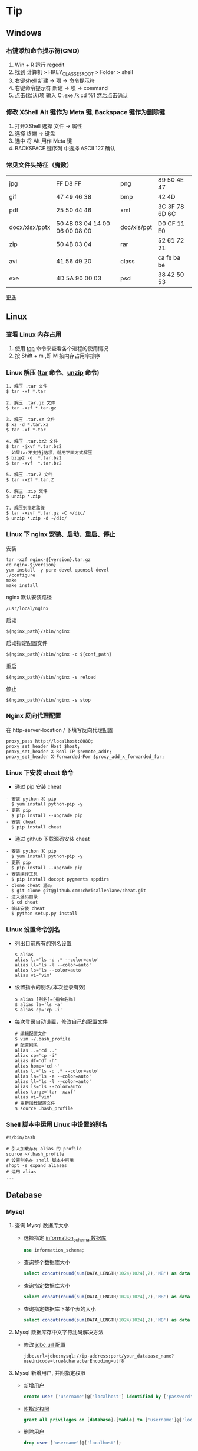 #+AUTHOR: [[http://blog.saisimon.net][Saisimon]]

#+BEGIN_HTML
<link rel="stylesheet" href="css/main.css" >
#+END_HTML

* Tip
** Windows
*** 右键添加命令提示符(CMD)
    1. Win + R 运行 regedit
    2. 找到 计算机 > HKEY_CLASSES_ROOT > Folder > shell
    3. 右键shell 新建 -> 项 -> 命令提示符
    4. 右键命令提示符 新建 -> 项 -> command
    5. 点击(默认)项 输入 C:\Windows\System32\cmd.exe /k cd %1 然后点击确认
*** 修改 XShell Alt 键作为 Meta 键, Backspace 键作为删除键
    1. 打开XShell 选择 文件 -> 属性
    2. 选择 终端 -> 键盘
    3. 选中 将 Alt 用作 Meta 键
    4. BACKSPACE 键序列 中选择 ASCII 127 确认
*** 常见文件头特征（魔数）
    | jpg            | FF D8 FF                      | png         | 89 50 4E 47    |
    | gif            | 47 49 46 38                   | bmp         | 42 4D          |
    | pdf            | 25 50 44 46                   | xml         | 3C 3F 78 6D 6C |
    | docx/xlsx/pptx | 50 4B 03 04 14 00 06 00 08 00 | doc/xls/ppt | D0 CF 11 E0    |
    | zip            | 50 4B 03 04                   | rar         | 52 61 72 21    |
    | avi            | 41 56 49 20                   | class       | ca fe ba be    |
    | exe            | 4D 5A 90 00 03                | psd         | 38 42 50 53    |
    [[https://en.wikipedia.org/wiki/Magic_number_(programming)][更多]]
** Linux
*** 查看 Linux 内存占用
    1. 使用 [[http://man.linuxde.net/top][top]] 命令来查看各个进程的使用情况
    2. 按 Shift + m ,即 M 按内存占用率排序
*** Linux 解压 ([[http://man.linuxde.net/tar][tar]] 命令、[[http://man.linuxde.net/unzip][unzip]] 命令)
    #+BEGIN_SRC
      1. 解压 .tar 文件
      $ tar -xf *.tar

      2. 解压 .tar.gz 文件
      $ tar -xzf *.tar.gz

      3. 解压 .tar.xz 文件
      $ xz -d *.tar.xz
      $ tar -xf *.tar

      4. 解压 .tar.bz2 文件 
      $ tar -jxvf *.tar.bz2
      - 如果tar不支持j选项，就用下面方式解压
      $ bzip2 -d  *.tar.bz2
      $ tar -xvf  *.tar.bz2

      5. 解压 .tar.Z 文件
      $ tar -xZf *.tar.Z

      6. 解压 .zip 文件
      $ unzip *.zip

      7. 解压到指定路径
      $ tar -xzvf *.tar.gz -C ~/dic/
      $ unzip *.zip -d ~/dic/
    #+END_SRC
*** Linux 下 nginx 安装、启动、重启、停止
    安装
    #+BEGIN_SRC 
      tar -xzf nginx-${version}.tar.gz
      cd nginx-${version}
      yum install -y pcre-devel openssl-devel
      ./configure 
      make
      make install
    #+END_SRC
    nginx 默认安装路径 
    #+BEGIN_SRC 
      /usr/local/nginx
    #+END_SRC
    启动 
    #+BEGIN_SRC 
      ${nginx_path}/sbin/nginx
    #+END_SRC
    启动指定配置文件 
    #+BEGIN_SRC 
      ${nginx_path}/sbin/nginx -c ${conf_path}
    #+END_SRC
    重启 
    #+BEGIN_SRC 
      ${nginx_path}/sbin/nginx -s reload
    #+END_SRC
    停止 
    #+BEGIN_SRC 
      ${nginx_path}/sbin/nginx -s stop
    #+END_SRC
*** Nginx 反向代理配置
    在 http-server-location / 下填写反向代理配置
    #+BEGIN_SRC
      proxy_pass http://localhost:8080;
      proxy_set_header Host $host;
      proxy_set_header X-Real-IP $remote_addr;
      proxy_set_header X-Forwarded-For $proxy_add_x_forwarded_for;
    #+END_SRC
*** Linux 下安装 cheat 命令
    - 通过 pip 安装 cheat
    #+BEGIN_SRC 
    - 安装 python 和 pip
      $ yum install python-pip -y
    - 更新 pip
      $ pip install --upgrade pip
    - 安装 cheat
      $ pip install cheat
    #+END_SRC
    - 通过 github 下载源码安装 cheat
    #+BEGIN_SRC 
    - 安装 python 和 pip
      $ yum install python-pip -y
    - 更新 pip
      $ pip install --upgrade pip
    - 安装编译工具
      $ pip install docopt pygments appdirs
    - clone cheat 源码
      $ git clone git@github.com:chrisallenlane/cheat.git
    - 进入源码目录
      $ cd cheat
    - 编译安装 cheat
      $ python setup.py install
    #+END_SRC
*** Linux 设置命令别名
    - 列出目前所有的别名设置
      #+BEGIN_SRC 
      $ alias
      alias l.='ls -d .* --color=auto'
      alias ll='ls -l --color=auto'
      alias ls='ls --color=auto'
      alias vi='vim'
      #+END_SRC
    - 设置指令的别名(本次登录有效)
      #+BEGIN_SRC 
      $ alias [别名]=[指令名称]
      $ alias la='ls -a'
      $ alias cp='cp -i'
      #+END_SRC
    - 每次登录自动设置，修改自己的配置文件
      #+BEGIN_SRC
      # 编辑配置文件
      $ vim ~/.bash_profile
      # 配置别名
      alias ..='cd ..'
      alias cp='cp -i'
      alias df='df -h'
      alias home='cd ~'
      alias l.='ls -d .* --color=auto'
      alias la='ls -a --color=auto'
      alias ll='ls -l --color=auto'
      alias ls='ls --color=auto'
      alias targz='tar -xzvf'
      alias vi='vim'
      # 重新加载配置文件
      $ source .bash_profile
      #+END_SRC
*** Shell 脚本中运用 Linux 中设置的别名
    #+BEGIN_SRC
    #!/bin/bash
    
    # 引入加载存有 alias 的 profile
    source ~/.bash_profile
    # 设置别名在 shell 脚本中可用
    shopt -s expand_aliases
    # 运用 alias
    ...
    #+END_SRC
** Database
*** Mysql
**** 查询 Mysql 数据库大小
    - 选择指定 [[http://dev.mysql.com/doc/refman/5.7/en/tables-table.html][information_schema 数据库]]
      #+BEGIN_SRC sql
            use information_schema;
      #+END_SRC
    - 查询整个数据库大小
      #+BEGIN_SRC sql
            select concat(round(sum(DATA_LENGTH/1024/1024),2),'MB') as data from TABLES;
      #+END_SRC
    - 查询指定数据库大小
      #+BEGIN_SRC sql
            select concat(round(sum(DATA_LENGTH/1024/1024),2),'MB') as data from TABLES where table_schema='your_database_name';
      #+END_SRC
    - 查询指定数据库下某个表的大小
      #+BEGIN_SRC sql
            select concat(round(sum(DATA_LENGTH/1024/1024),2),'MB') as data from TABLES where table_schema='your_database_name' and table_name='your_table_name';
      #+END_SRC
**** Mysql 数据库存中文字符乱码解决方法
    - 修改 [[http://dev.mysql.com/doc/connector-j/5.1/en/connector-j-reference-configuration-properties.html][jdbc.url 配置]]
      #+BEGIN_SRC 
            jdbc.url=jdbc:mysql://ip-address:port/your_database_name?useUnicode=true&characterEncoding=utf8
      #+END_SRC
**** Mysql 新增用户, 并附指定权限
    - [[http://dev.mysql.com/doc/refman/5.7/en/adding-users.html][新增用户]]
      #+BEGIN_SRC sql
            create user ['username']@['localhost'] identified by ['password'];
      #+END_SRC
    - [[http://dev.mysql.com/doc/refman/5.7/en/adding-users.html][附指定权限]]
      #+BEGIN_SRC sql
            grant all privileges on [database].[table] to ['username']@['localhost'];
      #+END_SRC
    - [[http://dev.mysql.com/doc/refman/5.7/en/removing-users.html][删除用户]]
      #+BEGIN_SRC sql
            drop user ['username']@['localhost'];
      #+END_SRC
      
** C
*** C
**** 位操作
     #+BEGIN_SRC c
     int value;
     // 将指定位设置为1
     value = value | (1 << bit_number);
     // 将指定位设置为0
     value = value & ~ (1 << bit_number);
     // 判断指定位是否为1，为1时表达式结果为非零，0时表达式结果为0
     int flag = value & (1 << bit_number);
     if (flag) {
             printf("第%d位值为1", bit_number);
     } else {
             printf("第%d位值为0", bit_number);
     }
     #+END_SRC
** Java
*** Java
**** 操作 jar 包
     #+BEGIN_SRC 
     - 查看 jar 包中的内容
       $ jar -tf *.jar
     - 解压出 jar 包中的内容
       $ jar -xf *.jar
     #+END_SRC
**** byte 数组与 int 互转
     #+BEGIN_SRC java
     private int byteArrayToInt(byte[] bytes) {
         int value = 0;
         for (int i = 0; i < 4; i++) {
             int shift = (4 - 1 - i) * 8;
             value += (bytes[i] & 0x000000FF) << shift;
         }
         return value;
     }

     private byte[] intToByteArray(int i) {
         byte[] result = new byte[4];
         result[0] = (byte) ((i >> 24) & 0xFF);
         result[1] = (byte) ((i >> 16) & 0xFF);
         result[2] = (byte) ((i >> 8) & 0xFF);
         result[3] = (byte) (i & 0xFF);
         return result;
     }
     #+END_SRC
**** 倒序遍历 LinkedHashMap 集合
     #+BEGIN_SRC java
     Map<Integer, String> data = new LinkedHashMap<>();
     for (int i = 0; i < 5; i++) {
         data.put(i, "A" + i);
     }
     ListIterator<Map.Entry<Integer, String>> it = new ArrayList<>(data.entrySet()).listIterator(data.size());
     while (it.hasPrevious()) {
         Map.Entry<Integer, String> entry = it.previous();
         System.out.println("key : " + entry.getKey() + " value : " + entry.getValue());
     }
     #+END_SRC
**** 使用异或操作交换两个数字
     #+BEGIN_SRC java
     /**
       a = a ^ b;
       b = b ^ a;
       a = a ^ b;
     */
     private void swap(int[] nums, int a, int b) {
             nums[a] = nums[a] ^ nums[b];
             nums[b] = nums[b] ^ nums[a];
             nums[a] = nums[a] ^ nums[b];
     }
     #+END_SRC
**** 分页计算页数
     #+BEGIN_SRC java
     // 每页记录数
     int pageSize;
     // 总记录数
     int rowCount;
     // 页数
     int pageCount = (rowCount - 1) / pageSize + 1;
     #+END_SRC
**** 分割 Map
     #+BEGIN_SRC java
     /**
     ,* 当数据量较少时，该方法较全部遍历的效率要低
     ,* 当数据量较大且分割大小远小于总数据量时，该方法效率较高
     ,*/
     import com.google.common.base.Predicates;
     import com.google.common.collect.Maps;

     // map 为待分割 map 集合
     // 分割大小
     int size = 10000;
     // map 总大小
     int all = map.size();
     // 分割结果
     List<Map<String, Integer>> res = new ArrayList<>();
     // key 的 list 集合
     List<String> list = new ArrayList<>(map.keySet());
     // 遍历次数
     for (int j = 0; j < all / size; j++) {
             // Maps，Predicates 为 Google 的 guava 库中的类
             Map<String, Integer> subMap = Maps.filterKeys(map, Predicates.in(list.subList(j * size, (j + 1) * size)));
             res.add(subMap);
     }
     #+END_SRC
**** Java 获取系统的临时文件夹路径
     #+BEGIN_SRC java
     // 获取系统的临时文件夹路径
     String tmp = System.getProperty("java.io.tmpdir");
     #+END_SRC
*** Web
**** 前端页面传中文字符乱码解决方法
    - 修改 [[https://docs.oracle.com/cd/E14571_01/web.1111/e13712/web_xml.htm#WBAPP515][web.xml]] 文件, 添加 [[http://docs.spring.io/spring/docs/4.3.0.BUILD-SNAPSHOT/javadoc-api/org/springframework/web/filter/CharacterEncodingFilter.html][CharacterEncodingFilter]] 
      #+BEGIN_SRC xml
          <filter>
              <filter-name>CharacterEncodingFilter</filter-name>
              <filter-class>org.springframework.web.filter.CharacterEncodingFilter</filter-class>
              <init-param>
                  <param-name>encoding</param-name>
                  <param-value>UTF-8</param-value>
              </init-param>
              <init-param>
                  <param-name>forceEncoding</param-name>
                  <param-value>true</param-value>
              </init-param>
          </filter>

          <filter-mapping>
                <filter-name>CharacterEncodingFilter</filter-name>
                <url-pattern>/*</url-pattern>
          </filter-mapping>
      #+END_SRC
    - filter 需要放在所有 filter 的前面才会生效
**** 常见 ContentType 与文件后缀名对应关系
     | 文件扩展名        | ContentType                                                       |
     |------------------+-------------------------------------------------------------------|
     | .html            | text/html                                                         |
     | .doc             | application/msword                                                |
     | .ppt             | application/vnd.ms-powerpoint                                     |
     | .xls             | application/vnd.ms-excel                                          |
     | .xlsx            | application/vnd.openxmlformats-officedocument.spreadsheetml.sheet |
     | .xml             | text/xml                                                          |
     | .txt             | text/plain                                                        |
     | .pdf             | application/pdf                                                   |
     | .jpeg            | image/jpeg                                                        |
     | .js              | application/x-javascript                                          |
     | .css             | text/css                                                          |
     | .*(未知二进制流)  | application/octet-stream                                          |
     [[http://tool.oschina.net/commons][更多]]
**** xpath 基础
     #+BEGIN_SRC java
     /*
         <body>
           <div>
             <ul id="meun">
               <li class="sub_meun" name="food"></li>
               <li class="sub_meun" name="phone">
                 <p>// Phone</p>
                  <span>
                    <a>    go   </a>
                  <span>
                </li>
                <li class="sub_meun" name="ring"></li>
              </ul>
            </div>
          </body>
          选取内容为 go 的 a 标签
      */
     String xpath = "//ul[@id='meun']/li[@class='sub_meun' and @name='phone']/p/parent::li/span/a[normalize-space(text())='go']";
     #+END_SRC
     [[http://www.zvon.org/xxl/XPathTutorial/General_chi/examples.html][XPath 教程]]
*** Maven
**** Maven 基本操作
     #+BEGIN_SRC
     - 创建Maven的普通java项目
       $ mvn archetype:create -DgroupId=[packageName] -DartifactId=[projectName]
     - 创建Maven的Web项目
       $ mvn archetype:create -DgroupId=[packageName] -DartifactId=[webappName] -DarchetypeArtfactId=maven-archetype-webapp
     - 编译源码
       $ mvn compile
     - 打包
       $ mvn package
     - 在本地Repository中安装jar
       $ mvn install
     - 清理项目
       $ mvn clean
     - 生成eclipse/idea项目
       $ mvn eclipse:eclipse
       $ mvn idea:idea
     - 生成站点信息
       $ mvn site
     #+END_SRC
**** Maven 跳单元测试
    - 跳过单元测试
      #+BEGIN_SRC 
        $ mvn install -Dmaven.test.skip=true
      #+END_SRC
**** Maven 指定编译版本
    - 添加编译插件
      #+BEGIN_SRC xml
      <build>
        <plugins>
          <plugin>
            <groupId>org.apache.maven.plugins</groupId>
            <artifactId>maven-compiler-plugin</artifactId>
            <version>3.5.1</version>
            <configuration>  
              <source>1.X</source>  
              <target>1.X</target>  
              <encoding>UTF-8</encoding>  
            </configuration>  
          </plugin>
        </plugins>
      </build> 
      #+END_SRC
**** pom.xml 文件 - Missing artifact jdk.tools:jdk.tools:jar:1.x
     - pom 文件添加 tools 依赖
     #+BEGIN_SRC 
       <dependency>
			<groupId>jdk.tools</groupId>
			<artifactId>jdk.tools</artifactId>
			<version>1.x</version>
			<scope>system</scope>
    		<systemPath>${JAVA_HOME}/lib/tools.jar</systemPath>
	  </dependency>
     #+END_SRC
*** Tomcat
**** 导入 Web 项目，Tomcat 无法添加部署问题 - Tomcat version X.0 only supports J2EE 1.2, 1.3, 1.4, and Java EE X...
     - 其主要原因为当前 Tomcat 版本与该 Web 项目的Web版本不兼容，Tomcat 6支持 Web 2.5及以下版本，tomcat 7支持 Web 3.0及以下版本
     - 在 Eclipse 中：Project -> Properties -> Project Facets -> Dynamic Web Module，检查 Web 项目的Web版本
     1. Eclipse 环境下的修改方法为：项目根目录找到 .setting 文件夹中的 org.eclipse.wst.common.project.facet.core.xml 文件，修改其中 jst.web 的 version 的值至当前 Tomcat 支持的版本
     2. 更新 Tomcat 版本，使其与 Web 版本兼容
**** 配置从根目录访问 Tomcat 下的 Web 项目
     #+BEGIN_SRC xml
     <!-- docBase为webapp的路径 path为发布的路径，根目录访问这里留空  -->
     <!-- Context 标签配置在 Tomcat 目录下 conf 文件里的 Server.xml 配置文件中  -->
     <Server>
       <Service>
         <Engine>
           <Host>
             <Context docBase="[webapp_path]" path="" reloadable="true"/>
           </Host>
         </Engine>
       </Service>
     </Server>
     #+END_SRC
**** eclipse 中 Web 项目配置根目录访问
     - 修改 Web 项目的 Context Path
     1. 打开 web project folder >> .setting >> org.eclipse.wst.common.component 文件
     2. 编辑该文件，修改其中 content-root 属性为空值
     #+BEGIN_SRC xml
     <project-modules id="moduleCoreId" project-version="1.5.0">
         <wb-module deploy-name="webapp">
             ...
             <property name="context-root" value=""/>
         </wb-module>
     </project-modules>
     #+END_SRC
*** JNI
**** 使用 javah 生成头文件问题 - Error: Could not find class file for "X"
     #+BEGIN_SRC
     - HelloWorld.class 在 net.saisimon.jni 包中
       $ javah HelloWorld
       Error: Could not find class file for 'HelloWorld'.
     - HelloWorld 在 Java 包中，需要到包的根目录执行 javah 命令
       $ cd ../../../
       $ javah net.saisimon.jni.HelloWorld
     - 即可生成头文件 net_saisimon_jni_HelloWorld.h
     #+END_SRC
*** 多线程
**** 统计所有线程消耗的总时间
     #+BEGIN_SRC java
     package net.saisimon.test

     import java.util.concurrent.CountDownLatch;
     import java.util.concurrent.ExecutorService;
     import java.util.concurrent.Executors;

     import org.apache.commons.codec.digest.DigestUtils;

     public class Test implements Runnable {
         
         volatile int vote = 0;
         CountDownLatch cdl = new CountDownLatch(5);
             
         @Override
         public void run() {
             parse();
             // 递减计数器
             cdl.countDown();
         }

         public void parse() {
             while (vote < 10) {
                 int x = 0;
                 int v = vote;
                 vote++;
                 String tmp = "Saisimon" + v + x;
                 String md5 = DigestUtils.md5Hex(tmp);
                 while (!md5.startsWith("000000")) {
                     x++;
                     tmp = "Saisimon" + v + x;
                     md5 = DigestUtils.md5Hex(tmp);
                 }
                 System.out.println("thread : " + Thread.currentThread().getName() + " , vote : " + v + " , x : " + x);
             }
         }

         public static void main(String[] args) {
             Test t = new Test();
             long start = System.currentTimeMillis();
             ExecutorService es = Executors.newFixedThreadPool(5);
             for (int i = 0; i < 5; i++) {
                 es.execute(t);
             }
             es.shutdown();
             try {
                 // 计数器减至零时，await 会被执行
                 p.cdl.await();
             } catch (InterruptedException e) {
                 e.printStackTrace();
             }
             System.out.println("多线程耗时:" + (System.currentTimeMillis() - start));
         }
     }
     #+END_SRC
*** Solr
**** Solr 导入 csv 文件数据
     #+BEGIN_SRC 
       http://localhost:8983/solr/item/update?commit=true&stream.file=d:/tmp/solr_data.csv&stream.contentType=application/csv
     #+END_SRC
*** Eclipse
**** 显示 Eclipse 内存堆占用条，手动 GC
     - 修改配置文件 {workspaceHome}/.metadata/.plugins/org.eclipse.core.runtime/.settings/org.eclipse.ui.prefs 
     #+BEGIN_SRC 
       SHOW_MEMORY_MONITOR=true
     #+END_SRC
**** 修改 Eclipse 格式化代码自动换行
     Project - Properties - Java Code Style - Formatter - Enable project specific settings - 新建一个配置 - Line Wrapping - 设置 Maximum line width
**** Eclipse console 控制台 log4j 日志支持多种颜色
     - 在 Eclipse Marketplace 安装 ANSI Escape in Console 插件 
     - 下载 [[https://github.com/mihnita/java-color-loggers/releases/download/v1.0.4.1/color-loggers-1.0.4.1.jar][java-color-loggers.jar]] 包，并加入到 build path 中
     - 在 log4j.properties 文件中添加如下代码
     #+BEGIN_SRC
         log4j.appender.CONSOLE=com.colorlog.log4j.AnsiColorConsoleAppender
         
         # You can change the default colors  
         # log4j.appender.CONSOLE.FatalColour={esc}[1;35m  
         # log4j.appender.CONSOLE.ErrorColour={esc}[0;31m  
         # log4j.appender.CONSOLE.WarnColour ={esc}[0;33m  
         # log4j.appender.CONSOLE.InfoColour ={esc}[1;32m  
         # log4j.appender.CONSOLE.DebugColour={esc}[1;36m  
         # log4j.appender.CONSOLE.TraceColour={esc}[1;30m
     #+END_SRC
**** Eclipse 导入项目未自动识别为 web 项目
     - Project - Predicates - Project Facets - 选择 Java 和 Dynamic Web Module (选择对应版本)
     - 当选择了 Dynamic Web Module 后，下方选择 Further Configuration availabe (没有这个选项的话，删除项目中 eclipse 生成的 .settings 文件夹，在 eclipse 中 refresh 项目，然后重复上一步)
     - 设置 classes 路径 和 webroot 的路径 - 保存
**** Eclipse 部署 web 项目时 lib 为空
     - Project - Predicates - Deployment Assembly - Add 添加 Libraries
** Python
*** Python
**** Windows 上 Python2 和 Python3 兼容
     - 使用 -2 和 -3 区分 Python 版本
     #+BEGIN_SRC
         # python2 运行 main.py
         py -2 main.py
         # python3 运行 main.py
         py -3 main.py
     #+END_SRC
     - 代码中指明使用的 Python 解释器版本
     #+BEGIN_SRC python
     # 指定 Python2 解释器 写在代码第一行
     #! python2

     # 指定 Python3 解释器 写在代码第一行
     #! python3
     #+END_SRC
**** 指定 Python 源码编码
     #+BEGIN_SRC python
     # -*- coding:utf-8 -*-
     #+END_SRC
*** SCons
**** CentOS 下编译安装 SCons
     #+BEGIN_SRC
     - 确定系统中安装了 Python
       $ python -V
       Python 2.6.6
     - 方式一: 使用 yum 安装 SCons
       $ yum install scons
     - 方式二: 使用安装包安装 SCons
       - 去官网下载 SCons 安装包，解压
       $ tar -xzvf scons-2.4.1.tar.gz
       - 编译安装，默认安装路径 /usr/lib/scons-2.4.1
       $ python setup.py install [--prefix=/xx/xx]
     - 查看版本号
       $ scons -v
     #+END_SRC

** JavaScript
*** JavaScript
**** JavaScript 类型判断
    - 是否为数字
      #+BEGIN_SRC javascript
      function isNumber(obj) {
          return obj === +obj;
      }
      #+END_SRC
    - 是否为字符串
      #+BEGIN_SRC javascript
      function isString(obj) {
          return obj === obj + '';
      }
      #+END_SRC
    - 是否为布尔类型
      #+BEGIN_SRC javascript
      function isBoolean(obj) {
          return obj === !!obj;
      }
      #+END_SRC
**** JavaScript 首字母大写
     #+BEGIN_SRC javascript
     function toCapitalizeCase(str) {
         if (!str || str.length === 0) {
             return str;
         }
         if (str.length == 1) {
             return str.toUpperCase();
         } else {
             return str[0].toUpperCase() + str.substring(1);
         }
     }
     #+END_SRC
**** JavaScript 日期格式化
     #+BEGIN_SRC javascript
     Date.prototype.format = function(style) {
         var o = {
             "M+" : this.getMonth() + 1, //month
             "d+" : this.getDate(),      //day
             "h+" : this.getHours(),     //hour
             "m+" : this.getMinutes(),   //minute
             "s+" : this.getSeconds(),   //second
             "w+" : "\u65e5\u4e00\u4e8c\u4e09\u56db\u4e94\u516d".charAt(this.getDay()),   //week
             "q+" : Math.floor((this.getMonth() + 3) / 3),  //quarter
             "S"  : this.getMilliseconds() //millisecond
         }
         if (/(y+)/.test(style)) {
             style = style.replace(RegExp.$1, (this.getFullYear() + "").substr(4 - RegExp.$1.length));
         }
         for(var k in o){
             if (new RegExp("("+ k +")").test(style)){
                 style = style.replace(RegExp.$1, RegExp.$1.length == 1 ? o[k] : ("00" + o[k]).substr(("" + o[k]).length));
             }
         }
         return style;
     };

     /*
      ,* 示例
      ,* 2016-12-01 19:12:28
      ,*/
     var formatDate = new Date().format("yyyy-MM-dd hh:mm:ss");
     #+END_SRC
*** JQuery
**** JQuery 与 Prototype 中 $ 符号冲突解决方法
    - JQuery 在 prototype 之后引入，即：
      #+BEGIN_SRC xml
      <script src="prototype.js" type="text/javascript"/> 
      <script src="jquery.js" type="text/javascript"/>
      #+END_SRC
      #+BEGIN_SRC javascript
      // 改变 JQuery 的选择标识符，将 $ 的控制权交还给 Prototype 。
      var jq = JQuery.noConflict();
      // 使用 JQuery 选择器的方式改为如下：
      jq("#id").text();
      #+END_SRC
    - JQuery 在 prototype 之前引入，即：
      #+BEGIN_SRC xml
      <script src="jquery.js" type="text/javascript"/> 
      <script src="prototype.js" type="text/javascript"/>
      #+END_SRC
      #+BEGIN_SRC javascript
      // 这种情况 $ 为 Prototype 中定义的标识符，要想使用 JQuery 的选择器，需用如下形式：
      JQuery("#id").text();
      #+END_SRC
    - 通用解决方案，不管引入的先后顺序：
      #+BEGIN_SRC javascript
      // JQuery 放弃 $ 所有权
      JQuery.noConflict();
      (function($){ 
              .....
              //此时在这个语句块中使用的都是 JQuery 中定义的 $
              $('#id').text(); 
      })(JQuery)
      #+END_SRC

**** JQuery 获取 url 参数
    #+BEGIN_SRC javascript
    $.extend({
        getUrlVars: function(){
            var vars = [], hash;
            var hashes = window.location.href.slice(window.location.href.indexOf('?') + 1).split('&');
            for(var i = 0; i < hashes.length; i++) {
                hash = hashes[i].split('=');
                vars.push(hash[0]);
                vars[hash[0]] = hash[1];
            }
            return vars;
        },
        getUrlVar: function(name){
            return $.getUrlVars()[name];
        }
    });

    // 调用方法
    $(document).ready(function() {
        var args = $.getUrlVars();
        var arg1 = $.getUrlVar('argName1');
        var arg2 = $.getUrlVar('argName2');
    });
    #+END_SRC
*** Prototype
**** Prototype 获取 select 选择框中选中文本
     #+BEGIN_SRC javascript
     // 选择框中选中文本的下标
     var idx = $(id).selectedIndex;
     // 获取文本
     var text = $(id).options[idx].text.strip();
     #+END_SRC

** Emacs
*** 安装 Emacs 时，error: The required function `tputs' was not found in any library
    - 缺少 libncurses-dev 包
    #+BEGIN_SRC 
    $ yum install libncurses-dev -y
    或
    $ apt-get install libncurses-dev
    #+END_SRC
   
** Git
*** Git 基本操作
    #+BEGIN_SRC 
    - 初始化
      $ git init
    - clone别人的库
      $ git clone ssh://user@domain.com/repo.git
    - 查看库的状态
      $ git status
    - 查看工作区与暂存区文件的修改
      $ git diff
    - 添加文件到暂存区
      $ git add .
    - 提交文件到本地库
      $ git commit
    - 提交历史纪录
      $ git log
    - 查看库的分支
      $ git branch
    - 切换分支
      $ git checkout <branch>
    - 将本地库推送至远程库中
      $ git push <remote> <branch>
    - 将指定分支合并至当前分支
      $ git merge <branch>
    #+END_SRC
*** 更新 .gitignore 后，清理 Git 仓库
    #+BEGIN_SRC 
    - 清理暂存区的文件
      $ git rm -r --cached .
    - 添加所有文件
      $ git add .
    - 提交
      $ git commit -m ".gitignore is now working"
    #+END_SRC
*** Git 在 push 之前撤回最近一次 commit 命令
    #+BEGIN_SRC 
      $ git reset --soft HEAD^
    #+END_SRC
*** 修改 Git 别名
    - 修改 .gitconfig 文件中[alias]属性
       #+BEGIN_SRC 
         $ vi ~/.gitconfig
           [alias]
               st = status
               ci = commit
               co = checkout
               br = branch
       #+END_SRC
    - 使用 git config --global alias.[alias-name] [operation-name]
       #+BEGIN_SRC 
         # 表示将 st 作为 status 的别名，可以直接使用 git st 命令
         $ git config --global alias.st status
       #+END_SRC
*** Git 推送代码
    #+BEGIN_SRC
    - 首次推送，添加远程代码库至配置
      $ git remote add tip https://github.com/Saisimon/tip.git
    - 推送代码至远程代码库
      $ git push tip master
    - 输入账号密码进行确认
    #+END_SRC
*** Git 拉取代码
    #+BEGIN_SRC
    - 暂存工作区
     $ git stash
    - 拉取远程代码
     $ git pull origin master
    - 还原最近一次工作区的内容
     $ git stash pop
    - 出现冲突时，解决冲突提交即可
    #+END_SRC
*** 添加新 ssh_key 至 Github
    #+BEGIN_SRC
    - 检查是否存在 .ssh 文件夹
      $ cd ~/.ssh
    - 生成 ssh_key
      $ ssh-keygen -t rsa -C "youremail@email.com"
    - 输入密码
    - 启动 ssh-agent
      $ eval "$(ssh-agent -s)"
    - 添加 ssh_key 到 ssh-agent
      $ ssh-add ~/.ssh/id_rsa
    - 将 id_rsa.pub 中的key添加进 Github 中
      github >> Settings >> SSH and GPG keys >> new SSH key
    - 测试联通性
      $ ssh git@github.com
      Hi Saisimon! You've successfully authenticated, but GitHub does not provide shell access.
      Connection to github.com closed.
    #+END_SRC
*** Git status 输出中文为 UNICODE 解决方法
    - 修改 git config 属性
      #+BEGIN_SRC
        $ git config --global core.quotepath false
      #+END_SRC
    - 修改修改 git 配置文件
      #+BEGIN_SRC
        $ vi ~/.gitconfig
          [core]
              quotepath = false
      #+END_SRC
*** Git push 时，fatal: Authentication failed
    - 修改 remote 地址
      #+BEGIN_SRC
         $ git remote set-url origin <ssh url>
      #+END_SRC